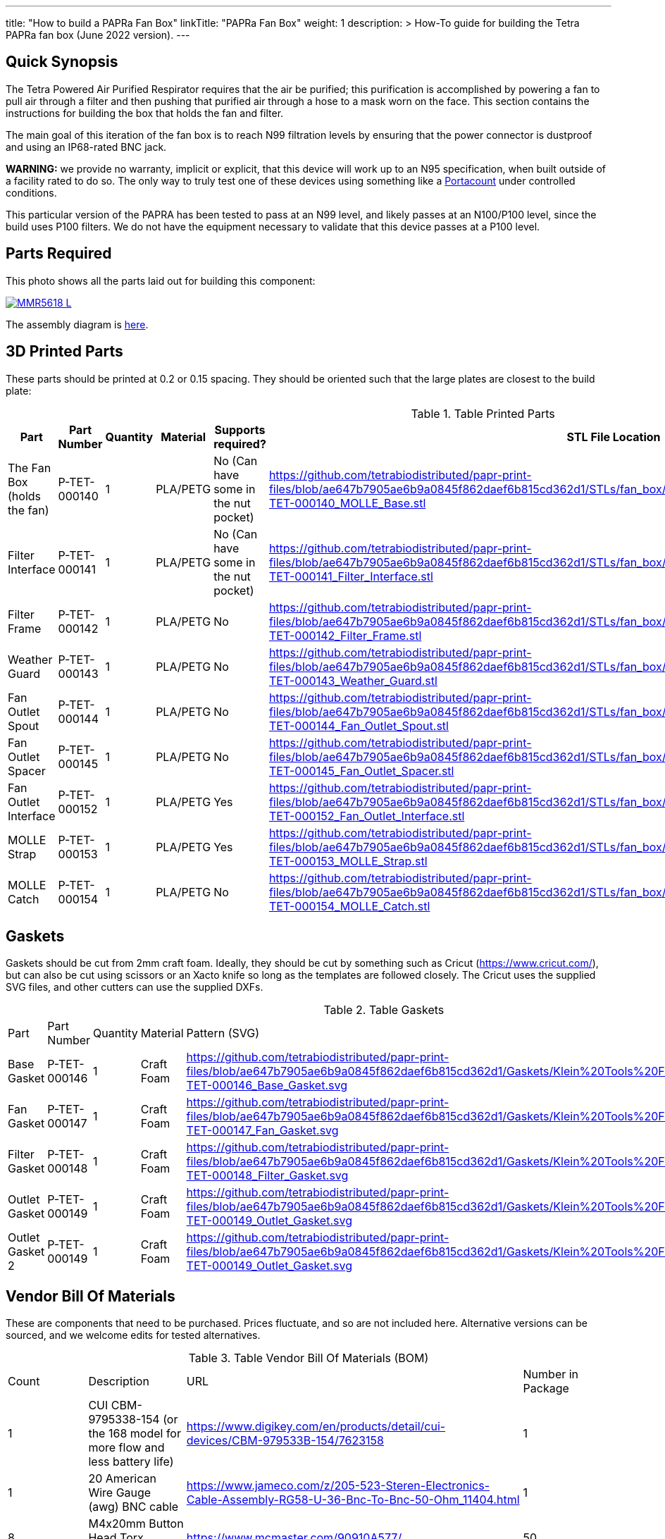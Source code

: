 ---
title: "How to build a PAPRa Fan Box"
linkTitle: "PAPRa Fan Box"
weight: 1
description: >
  How-To guide for building the Tetra PAPRa fan box (June 2022 version).
---

== Quick Synopsis ==

The Tetra Powered Air Purified Respirator requires that the air be purified; this purification is accomplished by powering a fan to pull air through a filter and then pushing that purified air through a hose to a mask worn on the face.  This section contains the instructions for building the box that holds the fan and filter.

The main goal of this iteration of the fan box is to reach N99 filtration levels by ensuring that the power connector is dustproof and using an IP68-rated BNC jack. 

*WARNING:* we provide no warranty, implicit or explicit, that this device will work up to an N95 specification, when built outside of a facility rated to do so.  The only way to truly test one of these devices using something like a https://tsi.com/products/respirator-fit-testers/portacount-respirator-fit-tester-8038/[Portacount] under controlled conditions.

This particular version of the PAPRA has been tested to pass at an N99 level, and likely passes at an N100/P100 level, since the build uses P100 filters.  We do not have the equipment necessary to validate that this device passes at a P100 level.


== Parts Required ==

This photo shows all the parts laid out for building this component:

[link=https://photos.smugmug.com/Tetra-Testing/2022-Oct-10-Build/i-jfWR2jR/0/905b54b5/5K/_MMR5618-5K.jpg]
image::https://photos.smugmug.com/Tetra-Testing/2022-Oct-10-Build/i-jfWR2jR/0/905b54b5/L/_MMR5618-L.jpg[]

The assembly diagram is link:https://github.com/tetrabiodistributed/papr-print-files/blob/v5.0/Drawings/D-TET-001103-4%20Fan%20Box%20Drawing.pdf[here].

== 3D Printed Parts ==

These parts should be printed at 0.2 or 0.15 spacing.  They should be oriented such that the large plates are closest to the build plate:

.Table Printed Parts
|===
| Part | Part Number | Quantity | Material | Supports required? | STL File Location

| The Fan Box (holds the fan) 
| P-TET-000140
| 1
| PLA/PETG
| No (Can have some in the nut pocket)
| https://github.com/tetrabiodistributed/papr-print-files/blob/ae647b7905ae6b9a0845f862daef6b815cd362d1/STLs/fan_box/Klein%20Tools%20Filter%2096mm%20fan%20box/P-TET-000140_MOLLE_Base.stl

| Filter Interface
| P-TET-000141
| 1
| PLA/PETG
| No (Can have some in the nut pocket)
| https://github.com/tetrabiodistributed/papr-print-files/blob/ae647b7905ae6b9a0845f862daef6b815cd362d1/STLs/fan_box/Klein%20Tools%20Filter%2096mm%20fan%20box/P-TET-000141_Filter_Interface.stl

| Filter Frame
| P-TET-000142
| 1
| PLA/PETG
| No
| https://github.com/tetrabiodistributed/papr-print-files/blob/ae647b7905ae6b9a0845f862daef6b815cd362d1/STLs/fan_box/Klein%20Tools%20Filter%2096mm%20fan%20box/P-TET-000142_Filter_Frame.stl

| Weather Guard
| P-TET-000143
| 1
| PLA/PETG
| No
| https://github.com/tetrabiodistributed/papr-print-files/blob/ae647b7905ae6b9a0845f862daef6b815cd362d1/STLs/fan_box/Klein%20Tools%20Filter%2096mm%20fan%20box/P-TET-000143_Weather_Guard.stl

| Fan Outlet Spout
| P-TET-000144
| 1
| PLA/PETG
| No
| https://github.com/tetrabiodistributed/papr-print-files/blob/ae647b7905ae6b9a0845f862daef6b815cd362d1/STLs/fan_box/Klein%20Tools%20Filter%2096mm%20fan%20box/P-TET-000144_Fan_Outlet_Spout.stl

| Fan Outlet Spacer
| P-TET-000145
| 1
| PLA/PETG
| No
| https://github.com/tetrabiodistributed/papr-print-files/blob/ae647b7905ae6b9a0845f862daef6b815cd362d1/STLs/fan_box/Klein%20Tools%20Filter%2096mm%20fan%20box/P-TET-000145_Fan_Outlet_Spacer.stl

| Fan Outlet Interface
| P-TET-000152
| 1
| PLA/PETG
| Yes
| https://github.com/tetrabiodistributed/papr-print-files/blob/ae647b7905ae6b9a0845f862daef6b815cd362d1/STLs/fan_box/Klein%20Tools%20Filter%2096mm%20fan%20box/P-TET-000152_Fan_Outlet_Interface.stl

| MOLLE Strap
| P-TET-000153
| 1
| PLA/PETG
| Yes
| https://github.com/tetrabiodistributed/papr-print-files/blob/ae647b7905ae6b9a0845f862daef6b815cd362d1/STLs/fan_box/Klein%20Tools%20Filter%2096mm%20fan%20box/P-TET-000153_MOLLE_Strap.stl

| MOLLE Catch
| P-TET-000154
| 1
| PLA/PETG
| No
| https://github.com/tetrabiodistributed/papr-print-files/blob/ae647b7905ae6b9a0845f862daef6b815cd362d1/STLs/fan_box/Klein%20Tools%20Filter%2096mm%20fan%20box/P-TET-000154_MOLLE_Catch.stl

|===

== Gaskets ==

Gaskets should be cut from 2mm craft foam.  Ideally, they should be cut by something such as Cricut (https://www.cricut.com/), but can also be cut using scissors or an Xacto knife so long as the templates are followed closely.  The Cricut uses the supplied SVG files, and other cutters can use the supplied DXFs.

.Table Gaskets
|===

| Part | Part Number | Quantity | Material | Pattern (SVG)

| Base Gasket
| P-TET-000146
| 1
| Craft Foam
| https://github.com/tetrabiodistributed/papr-print-files/blob/ae647b7905ae6b9a0845f862daef6b815cd362d1/Gaskets/Klein%20Tools%20Filter%20PAPRa/P-TET-000146_Base_Gasket.svg

| Fan Gasket
| P-TET-000147
| 1
| Craft Foam
| https://github.com/tetrabiodistributed/papr-print-files/blob/ae647b7905ae6b9a0845f862daef6b815cd362d1/Gaskets/Klein%20Tools%20Filter%20PAPRa/P-TET-000147_Fan_Gasket.svg

| Filter Gasket
| P-TET-000148
| 1
| Craft Foam
| https://github.com/tetrabiodistributed/papr-print-files/blob/ae647b7905ae6b9a0845f862daef6b815cd362d1/Gaskets/Klein%20Tools%20Filter%20PAPRa/P-TET-000148_Filter_Gasket.svg

| Outlet Gasket
| P-TET-000149
| 1
| Craft Foam
| https://github.com/tetrabiodistributed/papr-print-files/blob/ae647b7905ae6b9a0845f862daef6b815cd362d1/Gaskets/Klein%20Tools%20Filter%20PAPRa/P-TET-000149_Outlet_Gasket.svg

| Outlet Gasket 2
| P-TET-000149
| 1
| Craft Foam
| https://github.com/tetrabiodistributed/papr-print-files/blob/ae647b7905ae6b9a0845f862daef6b815cd362d1/Gaskets/Klein%20Tools%20Filter%20PAPRa/P-TET-000149_Outlet_Gasket.svg

|===

== Vendor Bill Of Materials

These are components that need to be purchased.  Prices fluctuate, and so are not included here.  Alternative versions can be sourced, and we welcome edits for tested alternatives.

.Table Vendor Bill Of Materials (BOM)
|===
| Count | Description | URL | Number in Package 
| 1 
| CUI CBM-9795338-154 (or the 168 model for more flow and less battery life)
| https://www.digikey.com/en/products/detail/cui-devices/CBM-979533B-154/7623158
| 1 

| 1 
| 20 American Wire Gauge (awg) BNC cable
| https://www.jameco.com/z/205-523-Steren-Electronics-Cable-Assembly-RG58-U-36-Bnc-To-Bnc-50-Ohm_11404.html
| 1

| 8 
| M4x20mm Button Head Torx Screws
| https://www.mcmaster.com/90910A577/
| 50  

| 4 
| M4x30mm Button Head Torx Screws
| https://www.mcmaster.com/90910A580/
| 50 

| 12 
| M4 Cap Nuts
| https://www.mcmaster.com/97258A102/
| 50  

| 1
| Dryer Vent Installation Tape
| http://www.nashuatape.com/
| 1

| 1
| BNC Cable Jack Connector
| https://www.digikey.com/en/products/detail/112732/ACX2268-ND/3995595?WT.z_slp_buy=amphenol_bnc-connectors
| 1

| 2
| Klein Tools p100 filters
| https://www.amazon.com/Replacement-Respirators-Klein-Tools-60245/dp/B08W1TPSZM/
| 2

|===

== Recommended Tools ==

These tools are recommended. URLs are for tools purchased and used in the building of the prototypes:

.Table Tool List
|===
| Description | URL

| 4-3/4 In. Bent Long Nose Pliers
| https://www.harborfreight.com/4-34-in-bent-long-nose-pliers-63819.html

| A hex screwdriver for the m4 screws
| https://www.amazon.com/gp/product/B007ICWAJC

| Flush cutter
| https://www.harborfreight.com/micro-flush-cutter-90708.html

| X-acto knife
| https://www.amazon.com/Xacto-X3201-N0-Precision-Knife/dp/B00004Z2TQ

| 3D Printer (note the size of the print bed for the fan box)
| https://www.prusa3d.com/category/original-prusa-i3-mk3s/

| A deburring tool
| https://www.amazon.com/gp/product/B01L2XR4P2

| #0 Phillips head screwdriver
| https://www.homedepot.com/p/Husky-8-in-1-Screwdriver-with-LED-Light-232360016/301959976

| CPAP hose cleaner (for maintenance)
| https://www.amazon.com/Cleaning-DreamStation-Diameter-Stainless-Cleaner/dp/B08HLQV2VK/

| Cable Crimper
| https://www.amazon.com/IWISS-Crimping-Swaging-Aluminum-Sleeves/dp/B00JW4X4TO/ref=sr_1_20?dchild=1&keywords=cable+crimping+tool&qid=1630860032&sr=8-20

| 9/16 Nut Driver for the BNC
| https://www.milwaukeetool.com/Products-Repository/North-America/Hand-Tools/Screwdrivers/48-22-2427

|===

== Build Steps ==

=== BNC Connection ===

A video on how to build the BNC connector:

{{< embed-video "https://photos.smugmug.com/Tetra-Testing/29-Aug-2021-Build-Party/i-8tQGqNz/0/9ee8f740/1280/00002-1280.mp4" "BNC-construction" >}}

Strip the red wire on the fan:

image::https://photos.smugmug.com/Tetra-Testing/29-Aug-2021-Build-Party/i-mbt8Hvf/0/b5bb6678/L/_DSC4240-L.jpg[]

Connect the smaller brass component to the red wire:

image::https://photos.smugmug.com/Tetra-Testing/29-Aug-2021-Build-Party/i-6hqN6Gw/0/4a281751/L/_DSC4242-L.jpg[]

Crimp the brass component to the wire:

image::https://photos.smugmug.com/Tetra-Testing/29-Aug-2021-Build-Party/i-h9NHgCp/0/d5a9558c/L/_DSC4261-L.jpg[]

Test that the crimp went well by tugging on the brass component:

image::https://photos.smugmug.com/Tetra-Testing/29-Aug-2021-Build-Party/i-VQjzFRx/0/22aa36a1/L/_DSC4263-L.jpg[]

Make sure to put the wires through the ground cylinder *before* connecting the brass component to the connector:

image::https://photos.smugmug.com/Tetra-Testing/29-Aug-2021-Build-Party/i-Qthqqct/0/851e31bf/L/_DSC4248-L.jpg[]

Push the brass component into the center of the connector.  

image::https://photos.smugmug.com/Tetra-Testing/29-Aug-2021-Build-Party/i-bWmGp7t/0/780ad05e/L/_DSC4264-L.jpg[]

Since the wire is braided, this step can be tricky, and a small item like a paperclip can help push the component into the middle of the connector:

image::https://photos.smugmug.com/Tetra-Testing/29-Aug-2021-Build-Party/i-nWbcL9F/0/b58ae059/L/_DSC4268-L.jpg[]

Check that the brass component is visible and flush with the interior plastic column in the connector:

image::https://photos.smugmug.com/Tetra-Testing/29-Aug-2021-Build-Party/i-63w4w3R/0/b88c78a8/L/_DSC4270-L.jpg[]

Tugging on the wire should not have the component pull out:

image::https://photos.smugmug.com/Tetra-Testing/29-Aug-2021-Build-Party/i-vWpwP4h/0/4e030480/L/_DSC4266-L.jpg[]

Strip the black wire:

image::https://photos.smugmug.com/Tetra-Testing/29-Aug-2021-Build-Party/i-838DvkG/0/fb37970a/L/_DSC4275-L.jpg[]

Crimp the ground cylinder to the back of the connector with the black wire:

image::https://photos.smugmug.com/Tetra-Testing/29-Aug-2021-Build-Party/i-PJHQcwg/0/dd7cf0cf/L/_DSC4277-L.jpg[]

Another angle of the crimp:

image::https://photos.smugmug.com/Tetra-Testing/29-Aug-2021-Build-Party/i-bXxV7vN/0/3ed40660/L/_DSC4278-L.jpg[]

Place the waterproof seal around the edge of the BNC:

image::https://photos.smugmug.com/Tetra-Testing/29-Aug-2021-Build-Party/i-krmZFgc/0/651101bf/L/_DSC4282-L.jpg[]

=== Put the Fan into the Box ===

Place the bottom gasket (P-TET-000146) into the fan box (P-TET-000140):

image::https://photos.smugmug.com/Tetra-Testing/2022-Oct-10-Build/i-jDZh39X/0/c51d439d/L/_MMR5620-L.jpg[]

You may need to use a tool to get the edges of the gasket down:

image::https://photos.smugmug.com/Tetra-Testing/2022-Oct-10-Build/i-jSnHsHm/0/e6b53e23/L/_MMR5622-L.jpg[]

Place the Fan Outlet Spacer (P-TET-000145) into the fan:

image::https://photos.smugmug.com/Tetra-Testing/2022-Oct-10-Build/i-LXngnTD/0/3c6bacdc/L/_MMR5628-L.jpg[]

Place the Fan Outlet Spacer (P-TET-000152) into the fan:

image::https://photos.smugmug.com/Tetra-Testing/2022-Oct-10-Build/i-kFg8VMS/0/e0a1c71d/L/_MMR5629-L.jpg[]

Note the orientation:

image::https://photos.smugmug.com/Tetra-Testing/2022-Oct-10-Build/i-VNB3KJV/0/285f0bb7/L/_MMR5631-L.jpg[]

Begin taping the Fan Outlets into the fan:

image::https://photos.smugmug.com/Tetra-Testing/2022-Oct-10-Build/i-vt57Zdn/0/1bd6b233/L/_MMR5632-L.jpg[]

Be sure to cover all of the gaps with dryer tape:

image::https://photos.smugmug.com/Tetra-Testing/2022-Oct-10-Build/i-zDnFr5D/0/eae5309d/L/_MMR5635-L.jpg[]

image::https://photos.smugmug.com/Tetra-Testing/2022-Oct-10-Build/i-8F9dP9T/0/33345e89/L/_MMR5637-L.jpg[]

image::https://photos.smugmug.com/Tetra-Testing/2022-Oct-10-Build/i-5Z23jfW/0/80712b28/L/_MMR5649-L.jpg[]

Place the Fan Outlet Gasket (P-TET-000) inside the Fan Outlet Spout raised edge (P-TET-000144):

image::https://photos.smugmug.com/Tetra-Testing/2022-Oct-10-Build/i-4tT6MHD/0/6e3efb77/L/_MMR5658-L.jpg[]

Place the Fan Outlet Gasket (P-TET-000) on the outside of the fan outlet:

image::https://photos.smugmug.com/Tetra-Testing/2022-Oct-10-Build/i-6c8MPHc/0/c99e6d89/L/_MMR5668-L.jpg[]

Place the gasket and outlet spout into the fan box:

image::https://photos.smugmug.com/Tetra-Testing/2022-Oct-10-Build/i-z99KPWN/0/cd3401df/L/_MMR5662-L.jpg[]

Place the BNC connector into the slot in the fan box:

image::https://photos.smugmug.com/Tetra-Testing/2022-Oct-10-Build/i-GLnxGFn/0/b0a47c21/L/_MMR5669-L.jpg[]

Make sure to seat the BNC into the hexagonal space properly:

image::https://photos.smugmug.com/Tetra-Testing/2022-Oct-10-Build/i-RkSGQNM/0/5937fd96/L/_MMR5673-L.jpg[]

Place the fan into the box, holding the gasket in place:

image::https://photos.smugmug.com/Tetra-Testing/2022-Oct-10-Build/i-5vzBbnm/0/a78d2025/L/_MMR5674-L.jpg[]

Pull the BNC connector in place:

image::https://photos.smugmug.com/Tetra-Testing/2022-Oct-10-Build/i-x8nCVXt/0/0890c514/L/_MMR5683-L.jpg[]

Finger tighten the hex nut in place:

image::https://photos.smugmug.com/Tetra-Testing/2022-Oct-10-Build/i-xxrF3kW/0/10bc0bcb/L/_MMR5686-L.jpg[]

Then tighten with a wrench:

image::https://photos.smugmug.com/Tetra-Testing/2022-Oct-10-Build/i-ZWvtPfL/0/4bc6bd0f/L/_MMR5690-L.jpg[]

=== Put the Filter Interface on the Box ===

Place four square nuts into the Filter Interface (P-TET-000141):

image::https://photos.smugmug.com/Tetra-Testing/2022-Oct-10-Build/i-sXBRD22/0/ef5292aa/L/_MMR5697-L.jpg[]

Place four of the 20 mm m4 bolts into each of the holes in the Filter Interface:

image::https://photos.smugmug.com/Tetra-Testing/2022-Oct-10-Build/i-SfG2dNL/0/9e95ac9e/L/_MMR5763-L.jpg[]

Place the Fan Gasket (P-TET-000147) on to the Filter Interface:

image::https://photos.smugmug.com/Tetra-Testing/2022-Oct-10-Build/i-krqQm9Q/0/ae97f144/L/_MMR5765-L.jpg[]

Flip the Interface/Gasket combination and put it onto the Fan Box:

image::https://photos.smugmug.com/Tetra-Testing/2022-Oct-10-Build/i-bqVWvvp/0/2c713522/L/_MMR5766-L.jpg[]

Screw all four corner bolts into place:

image::https://photos.smugmug.com/Tetra-Testing/2022-Oct-10-Build/i-ngsFHXG/0/8481e577/L/_MMR5769-L.jpg[]

=== Put the Filters Into the Filter Frame ===

Place filters into the Filter Box (P-TET-000142):

image::https://photos.smugmug.com/Tetra-Testing/2022-Oct-10-Build/i-k5FwmQc/0/c678f3b2/L/_MMR5740-L.jpg[]

Make sure you get the orientation correct, and don't touch the filter directly.

image::https://photos.smugmug.com/Tetra-Testing/2022-Oct-10-Build/i-xVwRprr/0/1ac49373/L/_MMR5742-L.jpg[]

Place the four 30mm bolts into the Weather Guard (P-TET-000143) and then slide the Filter Box (P-TET-000142) in place:

image::https://photos.smugmug.com/Tetra-Testing/2022-Oct-10-Build/i-4sXDf8Z/0/7e5840c1/L/_MMR5778-L.jpg[]

Place the Filter Gasket in place (P-TET-000148):

image::https://photos.smugmug.com/Tetra-Testing/2022-Oct-10-Build/i-ngVz2wD/0/b2a68bde/L/_MMR5779-L.jpg[]

Once again, flip the entire complex onto the currently assembled fan box and then screw the four corner bolts in place:

image::https://photos.smugmug.com/Tetra-Testing/2022-Oct-10-Build/i-3882jbB/0/24a817b5/L/_MMR5757-L.jpg[]

=== Place the MOLLE brackets in place ===

Screw the MOLLE Strap (P-TET-000153) in place: 

image::https://photos.smugmug.com/Tetra-Testing/2022-Oct-10-Build/i-gPmqfHj/0/25fc9d3a/L/_MMR5796-L.jpg[]

Thread the prongs of the MOLLE Strap part through the straps:

image::https://photos.smugmug.com/Tetra-Testing/2022-Oct-10-Build/i-q6fHg9K/0/de9a3b14/L/_MMR5798-L.jpg[]

image::https://photos.smugmug.com/Tetra-Testing/2022-Oct-10-Build/i-fhxH8wH/0/2ecd3796/L/_MMR5803-L.jpg[]

Put the MOLLE Catch (P-TET-000154) in place:

image::https://photos.smugmug.com/Tetra-Testing/2022-Oct-10-Build/i-2Sk8Shx/0/46b1e3cf/L/_MMR5804-L.jpg[]

image::https://photos.smugmug.com/Tetra-Testing/2022-Oct-10-Build/i-3bBT9mN/0/1257864a/L/_MMR5811-L.jpg[]

=== Congratulations! ===

Congratulations!  You've now built a Tetra PAPRa Fan Box!  

image::https://photos.smugmug.com/Tetra-Testing/2022-Oct-10-Build/i-Pb3ccJM/0/55b4b783/L/_MMR5815-L.jpg[]

== Questions ==

=== How frequently should I change the filter? ===

Changing the filter depends on how much you use the device.  If you're using the device where there are a lot of particulates in the air (such as a construction site or a woodshop), you may want to change every month or so.  If you're using the device where there are less particulates, every two to three months should be fine.  HEPA filters just get dirtier and eventually the fan will have a hard time pulling air through the filter, and the filter should be swapped before that happens.  

=== Can I use any random HEPA filter? ===

This particular box was built around the Klein Tools p100 filter.  Off-brand filters may not be as effective, so be sure that the filter is NIOSH certified.

=== Is the fan box waterproof? ===

No, the fan box is not water proof.  With the weather guard in place, water should not get into the filter directly, but increased humidity could decrease the effectiveness of the device.

=== Any other maintenance tasks? ===

It is important to periodically check that the nuts are tight on the fan box, to ensure that the box is properly sealed against the elements.  Hoses should also be cleaned periodically as well.
